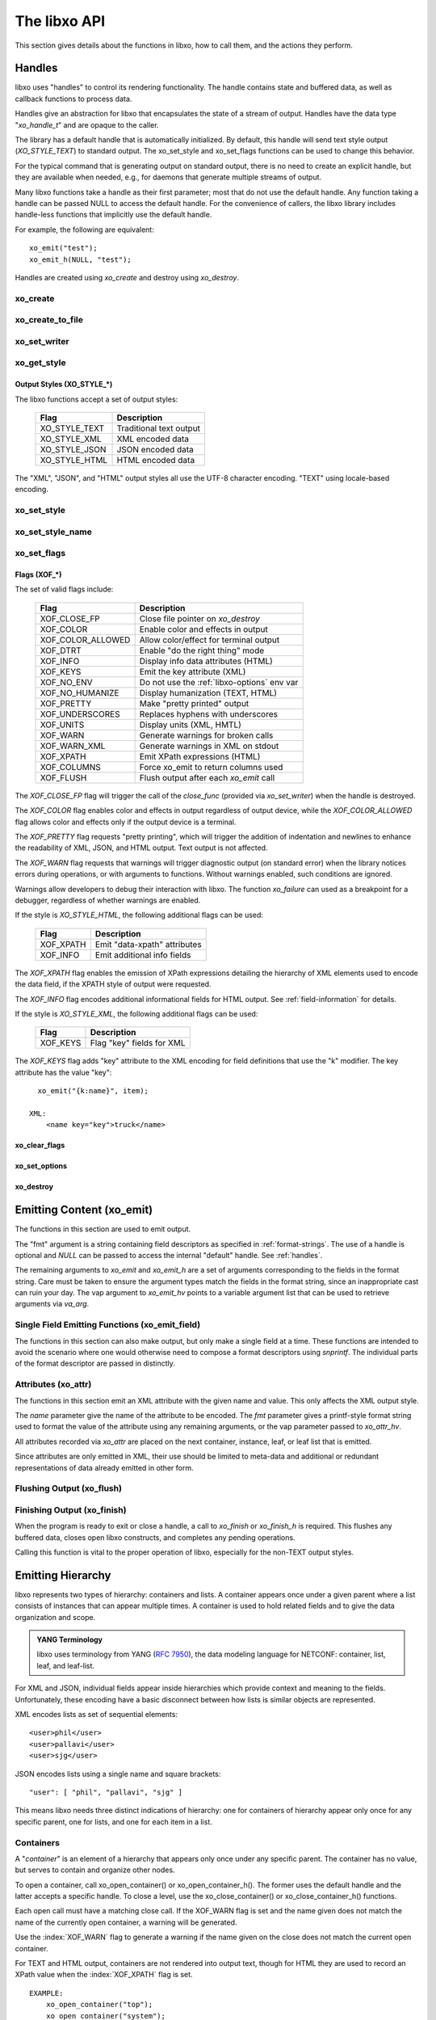 .. index:: API

The libxo API
=============

This section gives details about the functions in libxo, how to call
them, and the actions they perform.

.. index:: Handles
.. _handles:

Handles
-------

libxo uses "handles" to control its rendering functionality.  The
handle contains state and buffered data, as well as callback functions
to process data.

Handles give an abstraction for libxo that encapsulates the state of a
stream of output.  Handles have the data type "`xo_handle_t`" and are
opaque to the caller.

The library has a default handle that is automatically initialized.
By default, this handle will send text style output (`XO_STYLE_TEXT`) to
standard output.  The xo_set_style and xo_set_flags functions can be
used to change this behavior.

For the typical command that is generating output on standard output,
there is no need to create an explicit handle, but they are available
when needed, e.g., for daemons that generate multiple streams of
output.

Many libxo functions take a handle as their first parameter; most that
do not use the default handle.  Any function taking a handle can be
passed NULL to access the default handle.  For the convenience of
callers, the libxo library includes handle-less functions that
implicitly use the default handle.

For example, the following are equivalent::

    xo_emit("test");
    xo_emit_h(NULL, "test");

Handles are created using `xo_create` and destroy using
`xo_destroy`. 

.. index:: xo_create

xo_create
~~~~~~~~~

.. c:function:: xo_handle_t *xo_create (xo_style_t style, xo_xof_flags_t flags)

  The `xo_create` function allocates a new handle which can be passed
  to further libxo function calls.  The `xo_handle_t` structure is
  opaque.

  :param xo_style_t style: Output style (XO_STYLE\_*)
  :param xo_xof_flags_t flags: Flags for this handle (XOF\_*)
  :return: New libxo handle
  :rtype: xo_handle_t \*

  ::

    EXAMPLE:
        xo_handle_t *xop = xo_create(XO_STYLE_JSON, XOF_WARN | XOF_PRETTY);
        ....
        xo_emit_h(xop, "testing\n");

  See also :ref:`output-styles` and :ref:`flags`.

.. index:: xo_create_to_file
.. index:: XOF_CLOSE_FP

xo_create_to_file
~~~~~~~~~~~~~~~~~

.. c:function::
  xo_handle_t *xo_create_to_file (FILE *fp, unsigned style, unsigned flags)

  The `xo_create_to_file` function is aconvenience function is
  provided for situations when output should be written to a different
  file, rather than the default of standard output.

  The `XOF_CLOSE_FP` flag can be set on the returned handle to trigger a
  call to fclose() for the FILE pointer when the handle is destroyed,
  avoiding the need for the caller to perform this task.

  :param fp: FILE to use as base for this handle
  :type fp: FILE *
  :param xo_style_t style: Output style (XO_STYLE\_*)
  :param xo_xof_flags_t flags: Flags for this handle (XOF\_*)
  :return: New libxo handle
  :rtype: xo_handle_t \*

.. index:: xo_set_writer
.. index:: xo_write_func_t
.. index:: xo_close_func_t
.. index:: xo_flush_func_t

xo_set_writer
~~~~~~~~~~~~~

.. c:function::
  void xo_set_writer (xo_handle_t *xop, void *opaque, \
  xo_write_func_t write_func, xo_close_func_t close_func, \
  xo_flush_func_t flush_func)

  The `xo_set_writer` function allows custom functions which can
  tailor how libxo writes data.  The `opaque` argument is recorded and
  passed back to the functions, allowing the function to acquire
  context information. The *write_func* function writes data to the
  output stream.  The *close_func* function can release this opaque
  data and any other resources as needed.  The *flush_func* function
  is called to flush buffered data associated with the opaque object.

  :param xop: Handle to modify (or NULL for default handle)
  :type xop: xo_handle_t *
  :param opaque: Pointer to opaque data passed to the given functions
  :type opaque: void *
  :param xo_write_func_t write_func: New write function
  :param xo_close_func_t close_func: New close function
  :param xo_flush_func_t flush_func: New flush function
  :returns: void

.. index:: xo_get_style

xo_get_style
~~~~~~~~~~~~

.. c:function:: xo_style_t xo_get_style(xo_handle_t *xop)

  Use the `xo_get_style` function to find the current output style for
  a given handle.  To use the default handle, pass a `NULL` handle.

  :param xop: Handle to interrogate (or NULL for default handle)
  :type xop: xo_handle_t *
  :returns: Output style (XO_STYLE\_*)
  :rtype: xo_style_t

  ::

    EXAMPLE::
        style = xo_get_style(NULL);

.. index::  XO_STYLE_TEXT
.. index::  XO_STYLE_XML
.. index::  XO_STYLE_JSON
.. index::  XO_STYLE_HTML

.. _output-styles:

Output Styles (XO_STYLE\_\*)
++++++++++++++++++++++++++++

The libxo functions accept a set of output styles:

  =============== =========================
   Flag            Description
  =============== =========================
   XO_STYLE_TEXT   Traditional text output
   XO_STYLE_XML    XML encoded data
   XO_STYLE_JSON   JSON encoded data
   XO_STYLE_HTML   HTML encoded data
  =============== =========================

The "XML", "JSON", and "HTML" output styles all use the UTF-8
character encoding.  "TEXT" using locale-based encoding.

.. index:: xo_set_style

xo_set_style
~~~~~~~~~~~~

.. c:function:: void xo_set_style(xo_handle_t *xop, xo_style_t style)

  The `xo_set_style` function is used to change the output style
  setting for a handle.  To use the default handle, pass a `NULL`
  handle.

  :param xop: Handle to modify
  :type xop: xo_handle_t *
  :param xo_style_t style: Output style (XO_STYLE\_*)
  :returns: void

  ::

    EXAMPLE:
        xo_set_style(NULL, XO_STYLE_XML);

.. index:: xo_set_style_name

xo_set_style_name
~~~~~~~~~~~~~~~~~

.. c:function:: int xo_set_style_name (xo_handle_t *xop, const char *style)

  The `xo_set_style_name` function can be used to set the style based
  on a name encoded as a string: The name can be any of the supported
  styles: "text", "xml", "json", or "html".

  :param xop: Handle for modify (or NULL for default handle)
  :type xop: xo_handle_t \*
  :param style: Text name of the style
  :type style: const char \*
  :returns: zero for success, non-zero for error
  :rtype: int

  ::

    EXAMPLE:
        xo_set_style_name(NULL, "html");

.. index:: xo_set_flags

xo_set_flags
~~~~~~~~~~~~

.. c:function:: void xo_set_flags(xo_handle_t *xop, xo_xof_flags_t flags)

  :param xop: Handle for modify (or NULL for default handle)
  :type xop: xo_handle_t \*
  :param xo_xof_flags_t flags: Flags to add for the handle
  :returns: void

  Use the `xo_set_flags` function to turn on flags for a given libxo
  handle.  To use the default handle, pass a `NULL` handle.

  ::

    EXAMPLE:
        xo_set_flags(NULL, XOF_PRETTY | XOF_WARN);

.. index:: Flags; XOF_*
.. index:: XOF_CLOSE_FP
.. index:: XOF_COLOR
.. index:: XOF_COLOR_ALLOWED
.. index:: XOF_DTRT
.. index:: XOF_INFO
.. index:: XOF_KEYS
.. index:: XOF_NO_ENV
.. index:: XOF_NO_HUMANIZE
.. index:: XOF_PRETTY
.. index:: XOF_UNDERSCORES
.. index:: XOF_UNITS
.. index:: XOF_WARN
.. index:: XOF_WARN_XML
.. index:: XOF_XPATH
.. index:: XOF_COLUMNS
.. index:: XOF_FLUSH

.. _flags:

Flags (XOF\_\*)
+++++++++++++++

The set of valid flags include:

  =================== =========================================
   Flag                Description
  =================== =========================================
   XOF_CLOSE_FP        Close file pointer on `xo_destroy`
   XOF_COLOR           Enable color and effects in output
   XOF_COLOR_ALLOWED   Allow color/effect for terminal output
   XOF_DTRT            Enable "do the right thing" mode
   XOF_INFO            Display info data attributes (HTML)
   XOF_KEYS            Emit the key attribute (XML)
   XOF_NO_ENV          Do not use the :ref:`libxo-options` env var
   XOF_NO_HUMANIZE     Display humanization (TEXT, HTML)
   XOF_PRETTY          Make "pretty printed" output
   XOF_UNDERSCORES     Replaces hyphens with underscores
   XOF_UNITS           Display units (XML, HMTL)
   XOF_WARN            Generate warnings for broken calls
   XOF_WARN_XML        Generate warnings in XML on stdout
   XOF_XPATH           Emit XPath expressions (HTML)
   XOF_COLUMNS         Force xo_emit to return columns used
   XOF_FLUSH           Flush output after each `xo_emit` call
  =================== =========================================

The `XOF_CLOSE_FP` flag will trigger the call of the *close_func*
(provided via `xo_set_writer`) when the handle is destroyed.

The `XOF_COLOR` flag enables color and effects in output regardless
of output device, while the `XOF_COLOR_ALLOWED` flag allows color
and effects only if the output device is a terminal.

The `XOF_PRETTY` flag requests "pretty printing", which will trigger
the addition of indentation and newlines to enhance the readability of
XML, JSON, and HTML output.  Text output is not affected.

The `XOF_WARN` flag requests that warnings will trigger diagnostic
output (on standard error) when the library notices errors during
operations, or with arguments to functions.  Without warnings enabled,
such conditions are ignored.

Warnings allow developers to debug their interaction with libxo.
The function `xo_failure` can used as a breakpoint for a debugger,
regardless of whether warnings are enabled.

If the style is `XO_STYLE_HTML`, the following additional flags can be
used:

  =============== =========================================
   Flag            Description
  =============== =========================================
   XOF_XPATH       Emit "data-xpath" attributes
   XOF_INFO        Emit additional info fields
  =============== =========================================

The `XOF_XPATH` flag enables the emission of XPath expressions detailing
the hierarchy of XML elements used to encode the data field, if the
XPATH style of output were requested.

The `XOF_INFO` flag encodes additional informational fields for HTML
output.  See :ref:`field-information` for details.

If the style is `XO_STYLE_XML`, the following additional flags can be
used:

  =============== =========================================
   Flag            Description
  =============== =========================================
   XOF_KEYS        Flag "key" fields for XML
  =============== =========================================

The `XOF_KEYS` flag adds "key" attribute to the XML encoding for
field definitions that use the "k" modifier.  The key attribute has
the value "key"::

    xo_emit("{k:name}", item);

  XML:
      <name key="key">truck</name>

.. index:: xo_clear_flags

xo_clear_flags
++++++++++++++

.. c:function:: void xo_clear_flags (xo_handle_t *xop, xo_xof_flags_t flags)

  :param xop: Handle for modify (or NULL for default handle)
  :type xop: xo_handle_t \*
  :param xo_xof_flags_t flags: Flags to clear for the handle
  :returns: void

  Use the `xo_clear_flags` function to turn off the given flags in a
  specific handle.  To use the default handle, pass a `NULL` handle.

.. index:: xo_set_options

xo_set_options
++++++++++++++

.. c:function:: int xo_set_options (xo_handle_t *xop, const char *input)

  :param xop: Handle for modify (or NULL for default handle)
  :type xop: xo_handle_t \*
  :param input: string containing options to set
  :type input: const char *
  :returns: zero for success, non-zero for error
  :rtype: int

  The `xo_set_options` function accepts a comma-separated list of
  output styles and modifier flags and enables them for a specific
  handle.  The options are identical to those listed in
  :ref:`options`.  To use the default handle, pass a `NULL` handle.

.. index:: xo_destroy

xo_destroy
++++++++++

.. c:function:: void xo_destroy(xo_handle_t *xop)

  :param xop: Handle for modify (or NULL for default handle)
  :type xop: xo_handle_t \*
  :returns: void  

  The `xo_destroy` function releases a handle and any resources it is
  using.  Calling `xo_destroy` with a `NULL` handle will release any
  resources associated with the default handle.

.. index:: xo_emit

Emitting Content (xo_emit)
--------------------------

The functions in this section are used to emit output.

The "fmt" argument is a string containing field descriptors as
specified in :ref:`format-strings`.  The use of a handle is optional and
`NULL` can be passed to access the internal "default" handle.  See
:ref:`handles`.

The remaining arguments to `xo_emit` and `xo_emit_h` are a set of
arguments corresponding to the fields in the format string.  Care must
be taken to ensure the argument types match the fields in the format
string, since an inappropriate cast can ruin your day.  The vap
argument to `xo_emit_hv` points to a variable argument list that can
be used to retrieve arguments via `va_arg`.

.. c:function:: xo_ssize_t xo_emit (const char *fmt, ...)

  :param fmt: The format string, followed by zero or more arguments
  :returns: If XOF_COLUMNS is set, the number of columns used; otherwise the number of bytes emitted
  :rtype: xo_ssize_t

.. c:function:: xo_ssize_t xo_emit_h (xo_handle_t *xop, const char *fmt, ...)

  :param xop: Handle for modify (or NULL for default handle)
  :type xop: xo_handle_t \*
  :param fmt: The format string, followed by zero or more arguments
  :returns: If XOF_COLUMNS is set, the number of columns used; otherwise the number of bytes emitted
  :rtype: xo_ssize_t

.. c:function:: xo_ssize_t xo_emit_hv (xo_handle_t *xop, const char *fmt, va_list vap)

  :param xop: Handle for modify (or NULL for default handle)
  :type xop: xo_handle_t \*
  :param fmt: The format string
  :param va_list vap: A set of variadic arguments
  :returns: If XOF_COLUMNS is set, the number of columns used; otherwise the number of bytes emitted
  :rtype: xo_ssize_t

.. index:: xo_emit_field

Single Field Emitting Functions (xo_emit_field)
~~~~~~~~~~~~~~~~~~~~~~~~~~~~~~~~~~~~~~~~~~~~~~~

The functions in this section can also make output, but only make a
single field at a time.  These functions are intended to avoid the
scenario where one would otherwise need to compose a format
descriptors using `snprintf`.  The individual parts of the format
descriptor are passed in distinctly.

.. c:function:: xo_ssize_t xo_emit_field (const char *rolmod, const char *contents, const char *fmt, const char *efmt, ...)

  :param rolmod: A comma-separated list of field roles and field modifiers
  :type rolmod: const char *
  :param contents: The "contents" portion of the field description string
  :type contents: const char *
  :param fmt: Content format string
  :type fmt: const char *
  :param efmt: Encoding format string, followed by additional arguments
  :type efmt: const char *
  :returns: If XOF_COLUMNS is set, the number of columns used; otherwise the number of bytes emitted
  :rtype: xo_ssize_t

  ::

    EXAMPLE::
        xo_emit_field("T", "Host name is ", NULL, NULL);
        xo_emit_field("V", "host-name", NULL, NULL, host-name);

.. c:function:: xo_ssize_t xo_emit_field_h (xo_handle_t *xop, const char *rolmod, const char *contents, const char *fmt, const char *efmt, ...)

  :param xop: Handle for modify (or NULL for default handle)
  :type xop: xo_handle_t \*
  :param rolmod: A comma-separated list of field roles and field modifiers
  :type rolmod: const char *
  :param contents: The "contents" portion of the field description string
  :type contents: const char *
  :param fmt: Content format string
  :type fmt: const char *
  :param efmt: Encoding format string, followed by additional arguments
  :type efmt: const char *
  :returns: If XOF_COLUMNS is set, the number of columns used; otherwise the number of bytes emitted
  :rtype: xo_ssize_t

.. c:function:: xo_ssize_t xo_emit_field_hv (xo_handle_t *xop, const char *rolmod, const char *contents, const char *fmt, const char *efmt, va_list vap)

  :param xop: Handle for modify (or NULL for default handle)
  :type xop: xo_handle_t \*
  :param rolmod: A comma-separated list of field roles and field modifiers
  :type rolmod: const char *
  :param contents: The "contents" portion of the field description string
  :type contents: const char *
  :param fmt: Content format string
  :type fmt: const char *
  :param efmt: Encoding format string
  :type efmt: const char *
  :param va_list vap: A set of variadic arguments
  :returns: If XOF_COLUMNS is set, the number of columns used; otherwise the number of bytes emitted
  :rtype: xo_ssize_t

.. index:: xo_attr
.. _xo_attr:

Attributes (xo_attr)
~~~~~~~~~~~~~~~~~~~~

The functions in this section emit an XML attribute with the given name
and value.  This only affects the XML output style.

The `name` parameter give the name of the attribute to be encoded.  The
`fmt` parameter gives a printf-style format string used to format the
value of the attribute using any remaining arguments, or the vap
parameter passed to `xo_attr_hv`.

All attributes recorded via `xo_attr` are placed on the next
container, instance, leaf, or leaf list that is emitted.

Since attributes are only emitted in XML, their use should be limited
to meta-data and additional or redundant representations of data
already emitted in other form.

.. c:function:: xo_ssize_t xo_attr (const char *name, const char *fmt, ...)

  :param name: Attribute name
  :type name: const char *
  :param fmt: Attribute value, as variadic arguments
  :type fmt: const char *
  :returns: -1 for error, or the number of bytes in the formatted attribute value
  :rtype: xo_ssize_t

  ::

    EXAMPLE:
        xo_attr("seconds", "%ld", (unsigned long) login_time);
        struct tm *tmp = localtime(login_time);
        strftime(buf, sizeof(buf), "%R", tmp);
        xo_emit("Logged in at {:login-time}\n", buf);
    XML:
        <login-time seconds="1408336270">00:14</login-time>


.. c:function:: xo_ssize_t xo_attr_h (xo_handle_t *xop, const char *name, const char *fmt, ...)

  :param xop: Handle for modify (or NULL for default handle)
  :type xop: xo_handle_t \*

  The `xo_attr_h` function follows the conventions of `xo_attr` but
  adds an explicit libxo handle.

.. c:function:: xo_ssize_t xo_attr_hv (xo_handle_t *xop, const char *name, const char *fmt, va_list vap)

  The `xo_attr_h` function follows the conventions of `xo_attr_h`
  but replaced the variadic list with a variadic pointer.

.. index:: xo_flush

Flushing Output (xo_flush)
~~~~~~~~~~~~~~~~~~~~~~~~~~

.. c:function:: xo_ssize_t xo_flush (void)

  :returns: -1 for error, or the number of bytes generated
  :rtype: xo_ssize_t

  libxo buffers data, both for performance and consistency, but also
  to allow for the proper function of various advanced features.  At
  various times, the caller may wish to flush any data buffered within
  the library.  The `xo_flush` call is used for this.

  Calling `xo_flush` also triggers the flush function associated with
  the handle.  For the default handle, this is equivalent to
  "fflush(stdio);".

.. c:function:: xo_ssize_t xo_flush_h (xo_handle_t *xop)

  :param xop: Handle for flush (or NULL for default handle)
  :type xop: xo_handle_t \*
  :returns: -1 for error, or the number of bytes generated
  :rtype: xo_ssize_t

  The `xo_flush_h` function follows the conventions of `xo_flush`,
  but adds an explicit libxo handle.

.. index:: xo_finish
.. index:: xo_finish_atexit
.. index:: atexit

Finishing Output (xo_finish)
~~~~~~~~~~~~~~~~~~~~~~~~~~~~

When the program is ready to exit or close a handle, a call to
`xo_finish` or `xo_finish_h` is required.  This flushes any buffered
data, closes open libxo constructs, and completes any pending
operations.

Calling this function is vital to the proper operation of libxo,
especially for the non-TEXT output styles.

.. c:function:: xo_ssize_t xo_finish (void)

  :returns: -1 on error, or the number of bytes flushed
  :rtype: xo_ssize_t

.. c:function:: xo_ssize_t xo_finish_h (xo_handle_t *xop)

  :param xop: Handle for finish (or NULL for default handle)
  :type xop: xo_handle_t \*
  :returns: -1 on error, or the number of bytes flushed
  :rtype: xo_ssize_t

.. c:function:: void xo_finish_atexit (void)

  The `xo_finish_atexit` function is suitable for use with
  :manpage:`atexit(3)` to ensure that `xo_finish` is called
  on the default handle when the application exits.

.. index:: UTF-8
.. index:: xo_open_container
.. index:: xo_close_container

Emitting Hierarchy
------------------

libxo represents two types of hierarchy: containers and lists.  A
container appears once under a given parent where a list consists of
instances that can appear multiple times.  A container is used to hold
related fields and to give the data organization and scope.

.. index:: YANG

.. admonition:: YANG Terminology

  libxo uses terminology from YANG (:RFC:`7950`), the data modeling
  language for NETCONF: container, list, leaf, and leaf-list.

For XML and JSON, individual fields appear inside hierarchies which
provide context and meaning to the fields.  Unfortunately, these
encoding have a basic disconnect between how lists is similar objects
are represented.

XML encodes lists as set of sequential elements::

    <user>phil</user>
    <user>pallavi</user>
    <user>sjg</user>

JSON encodes lists using a single name and square brackets::

    "user": [ "phil", "pallavi", "sjg" ]

This means libxo needs three distinct indications of hierarchy: one
for containers of hierarchy appear only once for any specific parent,
one for lists, and one for each item in a list.

.. index:: Containers

Containers
~~~~~~~~~~

A "*container*" is an element of a hierarchy that appears only once
under any specific parent.  The container has no value, but serves to
contain and organize other nodes.

To open a container, call xo_open_container() or
xo_open_container_h().  The former uses the default handle and the
latter accepts a specific handle.  To close a level, use the
xo_close_container() or xo_close_container_h() functions.

Each open call must have a matching close call.  If the XOF_WARN flag
is set and the name given does not match the name of the currently open
container, a warning will be generated.

.. c:function:: xo_ssize_t xo_open_container (const char *name)

  :param name: Name of the container
  :type name: const char *
  :returns: -1 on error, or the number of bytes generated
  :rtype: xo_ssize_t

  The `name` parameter gives the name of the container, encoded in
  UTF-8.  Since ASCII is a proper subset of UTF-8, traditional C
  strings can be used directly.

.. c:function:: xo_ssize_t xo_open_container_h (xo_handle_t *xop, const char *name)

  :param xop: Handle to use (or NULL for default handle)
  :type xop: xo_handle_t *

  The `xo_open_container_h` function adds a `handle` parameter.

.. c:function:: xo_ssize_t xo_close_container (const char *name)

  :param name: Name of the container
  :type name: const char *
  :returns: -1 on error, or the number of bytes generated
  :rtype: xo_ssize_t

.. c:function:: xo_ssize_t xo_close_container_h (xo_handle_t *xop, const char *name)

  :param xop: Handle to use (or NULL for default handle)
  :type xop: xo_handle_t *

  The `xo_close_container_h` function adds a `handle` parameter.

Use the :index:`XOF_WARN` flag to generate a warning if the name given
on the close does not match the current open container.

For TEXT and HTML output, containers are not rendered into output
text, though for HTML they are used to record an XPath value when the
:index:`XOF_XPATH` flag is set.

::

    EXAMPLE:
        xo_open_container("top");
        xo_open_container("system");
        xo_emit("{:host-name/%s%s%s}", hostname,
                domainname ? "." : "", domainname ?: "");
        xo_close_container("system");
        xo_close_container("top");
    TEXT:
        my-host.example.org
    XML:
        <top>
          <system>
              <host-name>my-host.example.org</host-name>
          </system>
        </top>
    JSON:
        "top" : {
          "system" : {
              "host-name": "my-host.example.org"
          }
        }
    HTML:
        <div class="data"
             data-tag="host-name">my-host.example.org</div>

.. index:: xo_open_instance
.. index:: xo_close_instance
.. index:: xo_open_list
.. index:: xo_close_list

Lists and Instances
~~~~~~~~~~~~~~~~~~~

A "*list*" is set of one or more instances that appear under the same
parent.  The instances contain details about a specific object.  One
can think of instances as objects or records.  A call is needed to
open and close the list, while a distinct call is needed to open and
close each instance of the list.

The name given to all calls must be identical, and it is strongly
suggested that the name be singular, not plural, as a matter of
style and usage expectations::

  EXAMPLE:
      xo_open_list("item");

      for (ip = list; ip->i_title; ip++) {
          xo_open_instance("item");
          xo_emit("{L:Item} '{:name/%s}':\n", ip->i_title);
          xo_close_instance("item");
      }

      xo_close_list("item");

Getting the list and instance calls correct is critical to the proper
generation of XML and JSON data.

Opening Lists
+++++++++++++

.. c:function:: xo_ssize_t xo_open_list (const char *name)

  :param name: Name of the list
  :type name: const char *
  :returns: -1 on error, or the number of bytes generated
  :rtype: xo_ssize_t
		
  The `xo_open_list` function open a list of instances.

.. c:function:: xo_ssize_t xo_open_list_h (xo_handle_t *xop, const char *name)

  :param xop: Handle to use (or NULL for default handle)
  :type xop: xo_handle_t *

Closing Lists
+++++++++++++

.. c:function:: xo_ssize_t xo_close_list (const char *name)

  :param name: Name of the list
  :type name: const char *
  :returns: -1 on error, or the number of bytes generated
  :rtype: xo_ssize_t
		
  The `xo_close_list` function closes a list of instances.

.. c:function:: xo_ssize_t xo_close_list_h (xo_handle_t *xop, const char *name)

  :param xop: Handle to use (or NULL for default handle)
  :type xop: xo_handle_t *

   The `xo_close_container_h` function adds a `handle` parameter.

Opening Instances
+++++++++++++++++

.. c:function:: xo_ssize_t xo_open_instance (const char *name)

  :param name: Name of the instance (same as the list name)
  :type name: const char *
  :returns: -1 on error, or the number of bytes generated
  :rtype: xo_ssize_t
		
  The `xo_open_instance` function open a single instance.

.. c:function:: xo_ssize_t xo_open_instance_h (xo_handle_t *xop, const char *name)

  :param xop: Handle to use (or NULL for default handle)
  :type xop: xo_handle_t *

   The `xo_open_instance_h` function adds a `handle` parameter.

Closing Instances
+++++++++++++++++

.. c:function:: xo_ssize_t xo_close_instance (const char *name)

  :param name: Name of the instance
  :type name: const char *
  :returns: -1 on error, or the number of bytes generated
  :rtype: xo_ssize_t

  The `xo_close_instance` function closes an open instance.

.. c:function:: xo_ssize_t xo_close_instance_h (xo_handle_t *xop, const char *name)

  :param xop: Handle to use (or NULL for default handle)
  :type xop: xo_handle_t *

  The `xo_close_instance_h` function adds a `handle` parameter.

  ::

    EXAMPLE:
        xo_open_list("user");
        for (i = 0; i < num_users; i++) {
            xo_open_instance("user");
            xo_emit("{k:name}:{:uid/%u}:{:gid/%u}:{:home}\n",
                    pw[i].pw_name, pw[i].pw_uid,
                    pw[i].pw_gid, pw[i].pw_dir);
            xo_close_instance("user");
        }
        xo_close_list("user");
    TEXT:
        phil:1001:1001:/home/phil
        pallavi:1002:1002:/home/pallavi
    XML:
        <user>
            <name>phil</name>
            <uid>1001</uid>
            <gid>1001</gid>
            <home>/home/phil</home>
        </user>
        <user>
            <name>pallavi</name>
            <uid>1002</uid>
            <gid>1002</gid>
            <home>/home/pallavi</home>
        </user>
    JSON:
        user: [
            {
                "name": "phil",
                "uid": 1001,
                "gid": 1001,
                "home": "/home/phil",
            },
            {
                "name": "pallavi",
                "uid": 1002,
                "gid": 1002,
                "home": "/home/pallavi",
            }
        ]

Markers
~~~~~~~

Markers are used to protect and restore the state of open hierarchy
constructs (containers, lists, or instances).  While a marker is open,
no other open constructs can be closed.  When a marker is closed, all
constructs open since the marker was opened will be closed.

Markers use names which are not user-visible, allowing the caller to
choose appropriate internal names.

In this example, the code whiffles through a list of fish, calling a
function to emit details about each fish.  The marker "fish-guts" is
used to ensure that any constructs opened by the function are closed
properly::

  EXAMPLE:
      for (i = 0; fish[i]; i++) {
          xo_open_instance("fish");
          xo_open_marker("fish-guts");
          dump_fish_details(i);
          xo_close_marker("fish-guts");
      }

.. c:function:: xo_ssize_t xo_open_marker(const char *name)

  :param name: Name of the instance
  :type name: const char *
  :returns: -1 on error, or the number of bytes generated
  :rtype: xo_ssize_t

  The `xo_open_marker` function records the current state of open tags
  in order for `xo_close_marker` to close them at some later point.

.. c:function:: xo_ssize_t xo_open_marker_h(const char *name)

  :param xop: Handle to use (or NULL for default handle)
  :type xop: xo_handle_t *

  The `xo_open_marker_h` function adds a `handle` parameter.

.. c:function:: xo_ssize_t xo_close_marker(const char *name)

  :param name: Name of the instance
  :type name: const char *
  :returns: -1 on error, or the number of bytes generated
  :rtype: xo_ssize_t

  The `xo_close_marker` function closes any open containers, lists, or
  instances as needed to return to the state recorded when
  `xo_open_marker` was called with the matching name.

.. c:function:: xo_ssize_t xo_close_marker(const char *name)

  :param xop: Handle to use (or NULL for default handle)
  :type xop: xo_handle_t *

  The `xo_close_marker_h` function adds a `handle` parameter.

DTRT Mode
~~~~~~~~~

Some users may find tracking the names of open containers, lists, and
instances inconvenient.  libxo offers a "Do The Right Thing" mode, where
libxo will track the names of open containers, lists, and instances so
the close function can be called without a name.  To enable DTRT mode,
turn on the XOF_DTRT flag prior to making any other libxo output::

    xo_set_flags(NULL, XOF_DTRT);

.. index:: XOF_DTRT

Each open and close function has a version with the suffix "_d", which
will close the open container, list, or instance::

    xo_open_container_d("top");
    ...
    xo_close_container_d();

This also works for lists and instances::

    xo_open_list_d("item");
    for (...) {
        xo_open_instance_d("item");
        xo_emit(...);
        xo_close_instance_d();
    }
    xo_close_list_d();

.. index:: XOF_WARN

Note that the XOF_WARN flag will also cause libxo to track open
containers, lists, and instances.  A warning is generated when the
name given to the close function and the name recorded do not match.

Support Functions
-----------------

.. index:: xo_parse_args
.. _xo_parse_args:

Parsing Command-line Arguments (xo_parse_args)
~~~~~~~~~~~~~~~~~~~~~~~~~~~~~~~~~~~~~~~~~~~~~~

.. c:function:: int xo_parse_args (int argc, char **argv)

  :param int argc: Number of arguments
  :param argv: Array of argument strings
  :return: -1 on error, or the number of remaining arguments
  :rtype: int

  The `xo_parse_args` function is used to process a program's
  arguments.  libxo-specific options are processed and removed from
  the argument list so the calling application does not need to
  process them.  If successful, a new value for argc is returned.  On
  failure, a message is emitted and -1 is returned::

    argc = xo_parse_args(argc, argv);
    if (argc < 0)
        exit(EXIT_FAILURE);

  Following the call to xo_parse_args, the application can process the
  remaining arguments in a normal manner.  See :ref:`options` for a
  description of valid arguments.

.. index:: xo_set_program

xo_set_program
~~~~~~~~~~~~~~

.. c:function:: void xo_set_program (const char *name)

  :param name: Name to use as the program name
  :type name: const char *
  :returns: void

  The `xo_set_program` function sets the name of the program as
  reported by functions like `xo_failure`, `xo_warn`, `xo_err`, etc.
  The program name is initialized by `xo_parse_args`, but subsequent
  calls to `xo_set_program` can override this value::

    EXAMPLE:
        xo_set_program(argv[0]);

  Note that the value is not copied, so the memory passed to
  `xo_set_program` (and `xo_parse_args`) must be maintained by the
  caller.

.. index:: xo_set_version

xo_set_version
~~~~~~~~~~~~~~

.. c:function:: void xo_set_version (const char *version)

  :param name: Value to use as the version string
  :type name: const char *
  :returns: void

  The `xo_set_version` function records a version number to be emitted
  as part of the data for encoding styles (XML and JSON).  This
  version number is suitable for tracking changes in the content,
  allowing a user of the data to discern which version of the data
  model is in use.

.. c:function:: void xo_set_version_h (xo_handle_t *xop, const char *version)

  :param xop: Handle to use (or NULL for default handle)
  :type xop: xo_handle_t *

  The `xo_set_version` function adds a `handle` parameter.

.. index:: --libxo
.. index:: XOF_INFO
.. index:: xo_info_t

.. _field-information:

Field Information (xo_info_t)
~~~~~~~~~~~~~~~~~~~~~~~~~~~~~

HTML data can include additional information in attributes that
begin with "data-".  To enable this, three things must occur:

First the application must build an array of xo_info_t structures,
one per tag.  The array must be sorted by name, since libxo uses a
binary search to find the entry that matches names from format
instructions.

Second, the application must inform libxo about this information using
the `xo_set_info` call::

    typedef struct xo_info_s {
        const char *xi_name;    /* Name of the element */
        const char *xi_type;    /* Type of field */
        const char *xi_help;    /* Description of field */
    } xo_info_t;

    void xo_set_info (xo_handle_t *xop, xo_info_t *infop, int count);

Like other libxo calls, passing `NULL` for the handle tells libxo to
use the default handle.

If the count is -1, libxo will count the elements of infop, but there
must be an empty element at the end.  More typically, the number is
known to the application::

    xo_info_t info[] = {
        { "in-stock", "number", "Number of items in stock" },
        { "name", "string", "Name of the item" },
        { "on-order", "number", "Number of items on order" },
        { "sku", "string", "Stock Keeping Unit" },
        { "sold", "number", "Number of items sold" },
    };
    int info_count = (sizeof(info) / sizeof(info[0]));
    ...
    xo_set_info(NULL, info, info_count);

Third, the emission of info must be triggered with the `XOF_INFO` flag
using either the `xo_set_flags` function or the "`--libxo=info`"
command line argument.

The type and help values, if present, are emitted as the "data-type"
and "data-help" attributes::

  <div class="data" data-tag="sku" data-type="string"
       data-help="Stock Keeping Unit">GRO-000-533</div>

.. c:function:: void xo_set_info (xo_handle_t *xop, xo_info_t *infop, int count)

  :param xop: Handle to use (or NULL for default handle)
  :type xop: xo_handle_t *
  :param infop: Array of information structures
  :type infop: xo_info_t *
  :returns: void

.. index:: xo_set_allocator
.. index:: xo_realloc_func_t
.. index:: xo_free_func_t

Memory Allocation
~~~~~~~~~~~~~~~~~

The `xo_set_allocator` function allows libxo to be used in
environments where the standard :manpage:`realloc(3)` and
:manpage:`free(3)` functions are not appropriate.

.. c:function:: void xo_set_allocator (xo_realloc_func_t realloc_func, xo_free_func_t free_func)

  :param xo_realloc_func_t realloc_func:  Allocation function
  :param xo_free_func_t free_func: Free function

  *realloc_func* should expect the same arguments as
  :manpage:`realloc(3)` and return a pointer to memory following the
  same convention.  *free_func* will receive the same argument as
  :manpage:`free(3)` and should release it, as appropriate for the
  environment.

By default, the standard :manpage:`realloc(3)` and :manpage:`free(3)`
functions are used.

.. index:: --libxo

.. _libxo-options:

LIBXO_OPTIONS
~~~~~~~~~~~~~

The environment variable "LIBXO_OPTIONS" can be set to a subset of
libxo options, including:

- color
- flush
- flush-line
- no-color
- no-humanize
- no-locale
- no-retain
- pretty
- retain
- underscores
- warn

For example, warnings can be enabled by::

    % env LIBXO_OPTIONS=warn my-app

Since environment variables are inherited, child processes will have
the same options, which may be undesirable, making the use of the
"`--libxo`" command-line option preferable in most situations.

.. index:: xo_warn
.. index:: xo_err
.. index:: xo_errx
.. index:: xo_message

Errors, Warnings, and Messages
~~~~~~~~~~~~~~~~~~~~~~~~~~~~~~

Many programs make use of the standard library functions
:manpage:`err(3)` and :manpage:`warn(3)` to generate errors and
warnings for the user.  libxo wants to pass that information via the
current output style, and provides compatible functions to allow
this::

    void xo_warn (const char *fmt, ...);
    void xo_warnx (const char *fmt, ...);
    void xo_warn_c (int code, const char *fmt, ...);
    void xo_warn_hc (xo_handle_t *xop, int code,
                     const char *fmt, ...);
    void xo_err (int eval, const char *fmt, ...);
    void xo_errc (int eval, int code, const char *fmt, ...);
    void xo_errx (int eval, const char *fmt, ...);

::

    void xo_message (const char *fmt, ...);
    void xo_message_c (int code, const char *fmt, ...);
    void xo_message_hc (xo_handle_t *xop, int code,
                        const char *fmt, ...);
    void xo_message_hcv (xo_handle_t *xop, int code,
                         const char *fmt, va_list vap);

These functions display the program name, a colon, a formatted message
based on the arguments, and then optionally a colon and an error
message associated with either *errno* or the *code* parameter::

    EXAMPLE:
        if (open(filename, O_RDONLY) < 0)
            xo_err(1, "cannot open file '%s'", filename);

.. index:: xo_error

xo_error
~~~~~~~~

.. c:function:: void xo_error (const char *fmt, ...)

  :param fmt: Format string
  :type fmt: const char *
  :returns: void

  The `xo_error` function can be used for generic errors that should
  be reported over the handle, rather than to stderr.  The `xo_error`
  function behaves like `xo_err` for TEXT and HTML output styles, but
  puts the error into XML or JSON elements::

    EXAMPLE::
        xo_error("Does not %s", "compute");
    XML::
        <error><message>Does not compute</message></error>
    JSON::
        "error": { "message": "Does not compute" }

.. index:: xo_no_setlocale
.. index:: Locale

xo_no_setlocale
~~~~~~~~~~~~~~~

.. c:function:: void xo_no_setlocale (void)

  libxo automatically initializes the locale based on setting of the
  environment variables LC_CTYPE, LANG, and LC_ALL.  The first of this
  list of variables is used and if none of the variables, the locale
  defaults to "UTF-8".  The caller may wish to avoid this behavior,
  and can do so by calling the `xo_no_setlocale` function.

Emitting syslog Messages
------------------------

syslog is the system logging facility used throughout the unix world.
Messages are sent from commands, applications, and daemons to a
hierarchy of servers, where they are filtered, saved, and forwarded
based on configuration behaviors.

syslog is an older protocol, originally documented only in source
code.  By the time :RFC:`3164` published, variation and mutation left the
leading "<pri>" string as only common content.  :RFC:`5424` defines a new
version (version 1) of syslog and introduces structured data into the
messages.  Structured data is a set of name/value pairs transmitted
distinctly alongside the traditional text message, allowing filtering
on precise values instead of regular expressions.

These name/value pairs are scoped by a two-part identifier; an
enterprise identifier names the party responsible for the message
catalog and a name identifying that message.  `Enterprise IDs`_ are
defined by IANA, the Internet Assigned Numbers Authority.

.. _Enterprise IDs:
    https://www.iana.org/assignments/enterprise-numbers/enterprise-numbers

Use the `xo_set_syslog_enterprise_id` function to set the Enterprise
ID, as needed.

The message name should follow the conventions in
:ref:`good-field-names`\ , as should the fields within the message::

    /* Both of these calls are optional */
    xo_set_syslog_enterprise_id(32473);
    xo_open_log("my-program", 0, LOG_DAEMON);

    /* Generate a syslog message */
    xo_syslog(LOG_ERR, "upload-failed",
              "error <%d> uploading file '{:filename}' "
              "as '{:target/%s:%s}'",
              code, filename, protocol, remote);

    xo_syslog(LOG_INFO, "poofd-invalid-state",
              "state {:current/%u} is invalid {:connection/%u}",
	      state, conn);

The developer should be aware that the message name may be used in the
future to allow access to further information, including
documentation.  Care should be taken to choose quality, descriptive
names.

.. _syslog-details:

Priority, Facility, and Flags
~~~~~~~~~~~~~~~~~~~~~~~~~~~~~

The `xo_syslog`, `xo_vsyslog`, and `xo_open_log` functions
accept a set of flags which provide the priority of the message, the
source facility, and some additional features.  These values are OR'd
together to create a single integer argument::

    xo_syslog(LOG_ERR | LOG_AUTH, "login-failed",
             "Login failed; user '{:user}' from host '{:address}'",
             user, addr);

These values are defined in <syslog.h>.

The priority value indicates the importance and potential impact of
each message:

  ============= =======================================================
   Priority      Description
  ============= =======================================================
   LOG_EMERG     A panic condition, normally broadcast to all users
   LOG_ALERT     A condition that should be corrected immediately
   LOG_CRIT      Critical conditions
   LOG_ERR       Generic errors
   LOG_WARNING   Warning messages
   LOG_NOTICE    Non-error conditions that might need special handling
   LOG_INFO      Informational messages
   LOG_DEBUG     Developer-oriented messages
  ============= =======================================================

The facility value indicates the source of message, in fairly generic
terms:

  =============== =======================================================
   Facility        Description
  =============== =======================================================
   LOG_AUTH        The authorization system (e.g. :manpage:`login(1)`)
   LOG_AUTHPRIV    As LOG_AUTH, but logged to a privileged file
   LOG_CRON        The cron daemon: :manpage:`cron(8)`
   LOG_DAEMON      System daemons, not otherwise explicitly listed
   LOG_FTP         The file transfer protocol daemons
   LOG_KERN        Messages generated by the kernel
   LOG_LPR         The line printer spooling system
   LOG_MAIL        The mail system
   LOG_NEWS        The network news system
   LOG_SECURITY    Security subsystems, such as :manpage:`ipfw(4)`
   LOG_SYSLOG      Messages generated internally by :manpage:`syslogd(8)`
   LOG_USER        Messages generated by user processes (default)
   LOG_UUCP        The uucp system
   LOG_LOCAL0..7   Reserved for local use
  =============== =======================================================

In addition to the values listed above, xo_open_log accepts a set of
addition flags requesting specific logging behaviors:

  ============ ====================================================
   Flag         Description
  ============ ====================================================
   LOG_CONS     If syslogd fails, attempt to write to /dev/console
   LOG_NDELAY   Open the connection to :manpage:`syslogd(8)` immediately
   LOG_PERROR   Write the message also to standard error output
   LOG_PID      Log the process id with each message
  ============ ====================================================

.. index:: xo_syslog

xo_syslog
~~~~~~~~~

.. c:function:: void xo_syslog (int pri, const char *name, const char *fmt, ...)

  :param int pri: syslog priority
  :param name: Name of the syslog event
  :type name: const char *
  :param fmt: Format string, followed by arguments
  :type fmt: const char *
  :returns: void

  Use the `xo_syslog` function to generate syslog messages by calling
  it with a log priority and facility, a message name, a format
  string, and a set of arguments.  The priority/facility argument are
  discussed above, as is the message name.

  The format string follows the same conventions as `xo_emit`'s format
  string, with each field being rendered as an SD-PARAM pair::

    xo_syslog(LOG_ERR, "poofd-missing-file",
              "'{:filename}' not found: {:error/%m}", filename);

    ... [poofd-missing-file@32473 filename="/etc/poofd.conf"
          error="Permission denied"] '/etc/poofd.conf' not
          found: Permission denied

Support functions
~~~~~~~~~~~~~~~~~

.. index:: xo_vsyslog

xo_vsyslog
++++++++++

.. c:function:: void xo_vsyslog (int pri, const char *name, const char *fmt, va_list vap)

  :param int pri: syslog priority
  :param name: Name of the syslog event
  :type name: const char *
  :param fmt: Format string
  :type fmt: const char *
  :param va_list vap: Variadic argument list
  :returns: void

  xo_vsyslog is identical in function to xo_syslog, but takes the set of
  arguments using a va_list::

    EXAMPLE:
        void
        my_log (const char *name, const char *fmt, ...)
        {
            va_list vap;
            va_start(vap, fmt);
            xo_vsyslog(LOG_ERR, name, fmt, vap);
            va_end(vap);
        }

.. index:: xo_open_log

xo_open_log
+++++++++++

.. c:function:: void xo_open_log (const char *ident, int logopt, int facility)

  :param indent:
  :type indent: const char *
  :param int logopt: Bit field containing logging options
  :param int facility:
  :returns: void

  xo_open_log functions similar to :manpage:`openlog(3)`, allowing
  customization of the program name, the log facility number, and the
  additional option flags described in :ref:`syslog-details`.

.. index:: xo_close_log

xo_close_log
++++++++++++

.. c:function:: void xo_close_log (void)

  The `xo_close_log` function is similar to :manpage:`closelog(3)`,
  closing the log file and releasing any associated resources.

.. index:: xo_set_logmask

xo_set_logmask
++++++++++++++

.. c:function:: int xo_set_logmask (int maskpri)

  :param int maskpri: the log priority mask
  :returns: The previous log priority mask

  The `xo_set_logmask` function is similar to :manpage:`setlogmask(3)`,
  restricting the set of generated log event to those whose associated
  bit is set in maskpri.  Use `LOG_MASK(pri)` to find the appropriate bit,
  or `LOG_UPTO(toppri)` to create a mask for all priorities up to and
  including toppri::

    EXAMPLE:
        setlogmask(LOG_UPTO(LOG_WARN));

.. index:: xo_set_syslog_enterprise_id

xo_set_syslog_enterprise_id
+++++++++++++++++++++++++++

.. c:function:: void xo_set_syslog_enterprise_id (unsigned short eid)

  Use the `xo_set_syslog_enterprise_id` to supply a platform- or
  application-specific enterprise id.  This value is used in any future
  syslog messages.

  Ideally, the operating system should supply a default value via the
  "kern.syslog.enterprise_id" sysctl value.  Lacking that, the
  application should provide a suitable value.

Enterprise IDs are administered by IANA, the Internet Assigned Number
Authority.  The complete list is EIDs on their web site::

    https://www.iana.org/assignments/enterprise-numbers/enterprise-numbers

New EIDs can be requested from IANA using the following page::

    http://pen.iana.org/pen/PenApplication.page

Each software development organization that defines a set of syslog
messages should register their own EID and use that value in their
software to ensure that messages can be uniquely identified by the
combination of EID + message name.

Creating Custom Encoders
------------------------

The number of encoding schemes in current use is staggering, with new
and distinct schemes appearing daily.  While libxo provide XML, JSON,
HMTL, and text natively, there are requirements for other encodings.

Rather than bake support for all possible encoders into libxo, the API
allows them to be defined externally.  libxo can then interfaces with
these encoding modules using a simplistic API.  libxo processes all
functions calls, handles state transitions, performs all formatting,
and then passes the results as operations to a customized encoding
function, which implements specific encoding logic as required.  This
means your encoder doesn't need to detect errors with unbalanced
open/close operations but can rely on libxo to pass correct data.

By making a simple API, libxo internals are not exposed, insulating the
encoder and the library from future or internal changes.

The three elements of the API are:

- loading
- initialization
- operations

The following sections provide details about these topics.

.. index:: CBOR

libxo source contains an encoder for Concise Binary Object
Representation, aka CBOR (:RFC:`7049`), which can be used as an
example for the API for other encoders.

Loading Encoders
~~~~~~~~~~~~~~~~

Encoders can be registered statically or discovered dynamically.
Applications can choose to call the `xo_encoder_register` function
to explicitly register encoders, but more typically they are built as
shared libraries, placed in the libxo/extensions directory, and loaded
based on name.  libxo looks for a file with the name of the encoder
and an extension of ".enc".  This can be a file or a symlink to the
shared library file that supports the encoder::

    % ls -1 lib/libxo/extensions/*.enc
    lib/libxo/extensions/cbor.enc
    lib/libxo/extensions/test.enc

Encoder Initialization
~~~~~~~~~~~~~~~~~~~~~~

Each encoder must export a symbol used to access the library, which
must have the following signature::

    int xo_encoder_library_init (XO_ENCODER_INIT_ARGS);

`XO_ENCODER_INIT_ARGS` is a macro defined in "xo_encoder.h" that defines
an argument called "arg", a pointer of the type
`xo_encoder_init_args_t`.  This structure contains two fields:

- `xei_version` is the version number of the API as implemented
  within libxo.  This version is currently as 1 using
  `XO_ENCODER_VERSION`.  This number can be checked to ensure
  compatibility.  The working assumption is that all versions should
  be backward compatible, but each side may need to accurately know
  the version supported by the other side.  `xo_encoder_library_init`
  can optionally check this value, and must then set it to the version
  number used by the encoder, allowing libxo to detect version
  differences and react accordingly.  For example, if version 2 adds
  new operations, then libxo will know that an encoding library that
  set `xei_version` to 1 cannot be expected to handle those new
  operations.

- xei_handler must be set to a pointer to a function of type
  `xo_encoder_func_t`, as defined in "xo_encoder.h".  This function
  takes a set of parameters:
  - xop is a pointer to the opaque `xo_handle_t` structure
  - op is an integer representing the current operation
  - name is a string whose meaning differs by operation
  - value is a string whose meaning differs by operation
  - private is an opaque structure provided by the encoder

Additional arguments may be added in the future, so handler functions
should use the `XO_ENCODER_HANDLER_ARGS` macro.  An appropriate
"extern" declaration is provided to help catch errors.

Once the encoder initialization function has completed processing, it
should return zero to indicate that no error has occurred.  A non-zero
return code will cause the handle initialization to fail.

Operations
~~~~~~~~~~

The encoder API defines a set of operations representing the
processing model of libxo.  Content is formatted within libxo, and
callbacks are made to the encoder's handler function when data is
ready to be processed:

  ======================= =======================================
   Operation               Meaning  (Base function)
  ======================= =======================================
   XO_OP_CREATE            Called when the handle is created
   XO_OP_OPEN_CONTAINER    Container opened (xo_open_container)
   XO_OP_CLOSE_CONTAINER   Container closed (xo_close_container)
   XO_OP_OPEN_LIST         List opened (xo_open_list)
   XO_OP_CLOSE_LIST        List closed (xo_close_list)
   XO_OP_OPEN_LEAF_LIST    Leaf list opened (xo_open_leaf_list)
   XO_OP_CLOSE_LEAF_LIST   Leaf list closed (xo_close_leaf_list)
   XO_OP_OPEN_INSTANCE     Instance opened (xo_open_instance)
   XO_OP_CLOSE_INSTANCE    Instance closed (xo_close_instance)
   XO_OP_STRING            Field with Quoted UTF-8 string
   XO_OP_CONTENT           Field with content
   XO_OP_FINISH            Finish any pending output
   XO_OP_FLUSH             Flush any buffered output
   XO_OP_DESTROY           Clean up resources
   XO_OP_ATTRIBUTE         An attribute name/value pair
   XO_OP_VERSION           A version string
  ======================= =======================================

For all the open and close operations, the name parameter holds the
name of the construct.  For string, content, and attribute operations,
the name parameter is the name of the field and the value parameter is
the value.  "string" are differentiated from "content" to allow differing
treatment of true, false, null, and numbers from real strings, though
content values are formatted as strings before the handler is called.
For version operations, the value parameter contains the version.

All strings are encoded in UTF-8.
